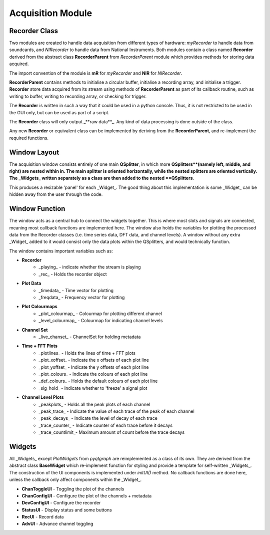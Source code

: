 ==================
Acquisition Module
==================

Recorder Class
--------------

Two modules are created to handle data acquisition from different types of hardware: 
`myRecorder` to handle data from soundcards, and `NIRecorder` to handle data from National Instruments.
Both modules contain a class named **Recorder** derived from the abstract class **RecorderParent** from `RecorderParent` module which provides methods for storing data acquired.

The import convention of the module is **mR** for `myRecorder` and **NIR** for `NIRecorder`.

**RecorderParent** contains methods to initialise a circular buffer, 
initialise a recording array, and initialise a trigger. 
**Recorder** store data acquired from its stream using methods of **RecorderParent** 
as part of its callback routine, such as writing to buffer, writing to recording array, or checking for trigger.
 
The **Recorder** is written in such a way that it could be used in a python console. 
Thus, it is not restricted to be used in the GUI only, but can be used as part of a script.

The **Recorder** class will only output _**raw data**_. Any kind of data processing is done outside of the class.

Any new **Recorder** or equivalent class can be implemented by deriving from the **RecorderParent**, and re-implement the required functions.

Window Layout
-------------

The acquisition window consists entirely of one main **QSplitter**, 
in which more **QSplitters**(namely left, middle, and right) are nested within in.
The main splitter is oriented horizontally, while the nested splitters are oriented vertically.
The _Widgets_ written separately as a class are then added to the nested **QSplitters**.

This produces a resizable 'panel' for each _Widget_. 
The good thing about this implementation is some _Widget_ can be hidden away from the user through the code.

Window Function
---------------

The window acts as a central hub to connect the widgets together. 
This is where most slots and signals are connected, meaning most callback functions are implemented here. 
The window also holds the variables for plotting the processed data from the Recorder classes
(i.e. time series data, DFT data, and channel levels). 
A window without any extra _Widget_ added to it would consist only the data plots within the QSplitters, 
and would technically function.

The window contains important variables such as:

* **Recorder**
    * _playing_ - indicate whether the stream is playing
    * _rec_		- Holds the recorder object

* **Plot Data**
    * _timedata_	- Time vector for plotting
    * _freqdata_	- Frequency vector for plotting

* **Plot Colourmaps**
    * _plot_colourmap_	- Colourmap for plotting different channel
    * _level_colourmap_ - Colourmap for indicating channel levels

* **Channel Set**
 	* _live_chanset_	- ChannelSet for holding metadata

* **Time + FFT Plots**
    * _plotlines_		- Holds the lines of time + FFT plots
    * _plot_xoffset_	- Indicate the x offsets of each plot line
    * _plot_yoffset_	- Indicate the y offsets of each plot line
    * _plot_colours_	- Indicate the colours of each plot line
    * _def_colours_		- Holds the default colours of each plot line
    * _sig_hold_		- Indicate whether to 'freeze' a signal plot
  
* **Channel Level Plots**
    * _peakplots_		- Holds all the peak plots of each channel
    * _peak_trace_		- Indicate the value of each trace of the peak of each channel 
    * _peak_decays_		- Indicate the level of decay of each trace
    * _trace_counter_	- Indicate counter of each trace before it decays
    * _trace_countlimit_- Maximum amount of count before the trace decays

Widgets
-------

All _Widgets_ except `PlotWidgets` from `pyqtgraph` are reimplemented as a class of its own. 
They are derived from the abstract class **BaseWidget**
which re-implement function for styling and provide a template for self-written _Widgets_. 
The construction of the UI components is implemented under `initUI()` method. 
No callback functions are done here, unless the callback only affect components within the _Widget_.

* **ChanToggleUI** 	- Toggling the plot of the channels
* **ChanConfigUI** 	- Configure the plot of the channels + metadata
* **DevConfigUI** 	- Configure the recorder
* **StatusUI** 		- Display status and some buttons 
* **RecUI**			- Record data
* **AdvUI**			- Advance channel toggling
